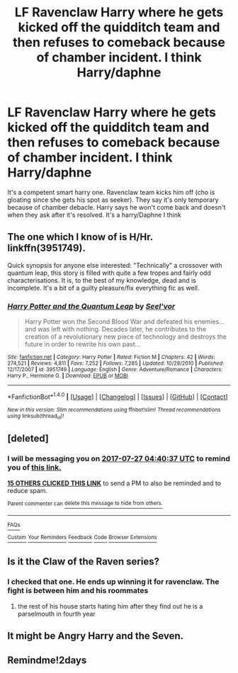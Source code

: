 #+TITLE: LF Ravenclaw Harry where he gets kicked off the quidditch team and then refuses to comeback because of chamber incident. I think Harry/daphne

* LF Ravenclaw Harry where he gets kicked off the quidditch team and then refuses to comeback because of chamber incident. I think Harry/daphne
:PROPERTIES:
:Author: kubz11
:Score: 17
:DateUnix: 1500951512.0
:DateShort: 2017-Jul-25
:FlairText: Request
:END:
It's a competent smart harry one. Ravenclaw team kicks him off (cho is gloating since she gets his spot as seeker). They say it's only temporary because of chamber debacle. Harry says he won't come back and doesn't when they ask after it's resolved. It's a harry/Daphne I think


** The one which I know of is H/Hr. linkffn(3951749).

Quick synopsis for anyone else interested: "Technically" a crossover with quantum leap, this story is filled with quite a few tropes and fairly odd characterisations. It is, to the best of my knowledge, dead and is incomplete. It's a bit of a guilty pleasure/fix everything fic as well.
:PROPERTIES:
:Author: Celest_Clipse
:Score: 3
:DateUnix: 1500998270.0
:DateShort: 2017-Jul-25
:END:

*** [[http://www.fanfiction.net/s/3951749/1/][*/Harry Potter and the Quantum Leap/*]] by [[https://www.fanfiction.net/u/1330896/Seel-vor][/Seel'vor/]]

#+begin_quote
  Harry Potter won the Second Blood War and defeated his enemies... and was left with nothing. Decades later, he contributes to the creation of a revolutionary new piece of technology and destroys the future in order to rewrite his own past...
#+end_quote

^{/Site/: [[http://www.fanfiction.net/][fanfiction.net]] *|* /Category/: Harry Potter *|* /Rated/: Fiction M *|* /Chapters/: 42 *|* /Words/: 274,521 *|* /Reviews/: 4,811 *|* /Favs/: 7,252 *|* /Follows/: 7,285 *|* /Updated/: 10/28/2010 *|* /Published/: 12/17/2007 *|* /id/: 3951749 *|* /Language/: English *|* /Genre/: Adventure/Romance *|* /Characters/: Harry P., Hermione G. *|* /Download/: [[http://www.ff2ebook.com/old/ffn-bot/index.php?id=3951749&source=ff&filetype=epub][EPUB]] or [[http://www.ff2ebook.com/old/ffn-bot/index.php?id=3951749&source=ff&filetype=mobi][MOBI]]}

--------------

*FanfictionBot*^{1.4.0} *|* [[[https://github.com/tusing/reddit-ffn-bot/wiki/Usage][Usage]]] | [[[https://github.com/tusing/reddit-ffn-bot/wiki/Changelog][Changelog]]] | [[[https://github.com/tusing/reddit-ffn-bot/issues/][Issues]]] | [[[https://github.com/tusing/reddit-ffn-bot/][GitHub]]] | [[[https://www.reddit.com/message/compose?to=tusing][Contact]]]

^{/New in this version: Slim recommendations using/ ffnbot!slim! /Thread recommendations using/ linksub(thread_id)!}
:PROPERTIES:
:Author: FanfictionBot
:Score: 2
:DateUnix: 1500998304.0
:DateShort: 2017-Jul-25
:END:


** [deleted]
:PROPERTIES:
:Score: 2
:DateUnix: 1500957628.0
:DateShort: 2017-Jul-25
:END:

*** I will be messaging you on [[http://www.wolframalpha.com/input/?i=2017-07-27%2004:40:37%20UTC%20To%20Local%20Time][*2017-07-27 04:40:37 UTC*]] to remind you of [[https://www.reddit.com/r/HPfanfiction/comments/6pdfzr/lf_ravenclaw_harry_where_he_gets_kicked_off_the/dkol61f][*this link.*]]

[[http://np.reddit.com/message/compose/?to=RemindMeBot&subject=Reminder&message=%5Bhttps://www.reddit.com/r/HPfanfiction/comments/6pdfzr/lf_ravenclaw_harry_where_he_gets_kicked_off_the/dkol61f%5D%0A%0ARemindMe!%202%20days][*15 OTHERS CLICKED THIS LINK*]] to send a PM to also be reminded and to reduce spam.

^{Parent commenter can} [[http://np.reddit.com/message/compose/?to=RemindMeBot&subject=Delete%20Comment&message=Delete!%20dkol6ba][^{delete this message to hide from others.}]]

--------------

[[http://np.reddit.com/r/RemindMeBot/comments/24duzp/remindmebot_info/][^{FAQs}]]

[[http://np.reddit.com/message/compose/?to=RemindMeBot&subject=Reminder&message=%5BLINK%20INSIDE%20SQUARE%20BRACKETS%20else%20default%20to%20FAQs%5D%0A%0ANOTE:%20Don't%20forget%20to%20add%20the%20time%20options%20after%20the%20command.%0A%0ARemindMe!][^{Custom}]]
[[http://np.reddit.com/message/compose/?to=RemindMeBot&subject=List%20Of%20Reminders&message=MyReminders!][^{Your Reminders}]]
[[http://np.reddit.com/message/compose/?to=RemindMeBotWrangler&subject=Feedback][^{Feedback}]]
[[https://github.com/SIlver--/remindmebot-reddit][^{Code}]]
[[https://np.reddit.com/r/RemindMeBot/comments/4kldad/remindmebot_extensions/][^{Browser Extensions}]]
:PROPERTIES:
:Author: RemindMeBot
:Score: 2
:DateUnix: 1500957642.0
:DateShort: 2017-Jul-25
:END:


** Is it the Claw of the Raven series?
:PROPERTIES:
:Author: heresy23
:Score: 1
:DateUnix: 1500983829.0
:DateShort: 2017-Jul-25
:END:

*** I checked that one. He ends up winning it for ravenclaw. The fight is between him and his roommates
:PROPERTIES:
:Author: kubz11
:Score: 1
:DateUnix: 1500987641.0
:DateShort: 2017-Jul-25
:END:

**** the rest of his house starts hating him after they find out he is a parselmouth in fourth year
:PROPERTIES:
:Score: 1
:DateUnix: 1500987871.0
:DateShort: 2017-Jul-25
:END:


** It might be Angry Harry and the Seven.
:PROPERTIES:
:Score: 1
:DateUnix: 1500987322.0
:DateShort: 2017-Jul-25
:END:


** Remindme!2days
:PROPERTIES:
:Author: lavadakatten
:Score: 0
:DateUnix: 1500958123.0
:DateShort: 2017-Jul-25
:END:

